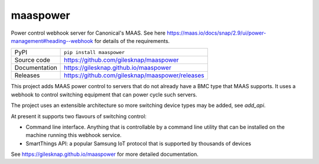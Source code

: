 maaspower
=========

|code_ci| |docs_ci| |coverage| |pypi_version| |license|

Power control webhook server for Canonical's MAAS. See here
https://maas.io/docs/snap/2.9/ui/power-management#heading--webhook
for details of the requirements.

============== ==============================================================
PyPI           ``pip install maaspower``
Source code    https://github.com/gilesknap/maaspower
Documentation  https://gilesknap.github.io/maaspower
Releases       https://github.com/gilesknap/maaspower/releases
============== ==============================================================

This project adds MAAS power control to servers that do not already have 
a BMC type that MAAS supports. It uses a webhook to control switching 
equipment that can power cycle such servers. 

The project uses an extensible architecture so more switching device types 
may be added, see `add_api`.

At present it supports two flavours of switching control:

- Command line interface. Anything that is controllable by a command line 
  utility that can be installed on the machine running this webhook service. 
- SmartThings API: a popular Samsung IoT protocol that is supported by 
  thousands of devices


.. |code_ci| image:: https://github.com/gilesknap/maaspower/workflows/Code%20CI/badge.svg?branch=main
    :target: https://github.com/gilesknap/maaspower/actions?query=workflow%3A%22Code+CI%22
    :alt: Code CI

.. |docs_ci| image:: https://github.com/gilesknap/maaspower/workflows/Docs%20CI/badge.svg?branch=main
    :target: https://github.com/gilesknap/maaspower/actions?query=workflow%3A%22Docs+CI%22
    :alt: Docs CI

.. |coverage| image:: https://codecov.io/gh/gilesknap/maaspower/branch/main/graph/badge.svg
    :target: https://codecov.io/gh/gilesknap/maaspower
    :alt: Test Coverage

.. |pypi_version| image:: https://img.shields.io/pypi/v/maaspower.svg
    :target: https://pypi.org/project/maaspower
    :alt: Latest PyPI version

.. |license| image:: https://img.shields.io/badge/License-Apache%202.0-blue.svg
    :target: https://opensource.org/licenses/Apache-2.0
    :alt: Apache License

..
    Anything below this line is used when viewing README.rst and will be replaced
    when included in index.rst

See https://gilesknap.github.io/maaspower for more detailed documentation.
